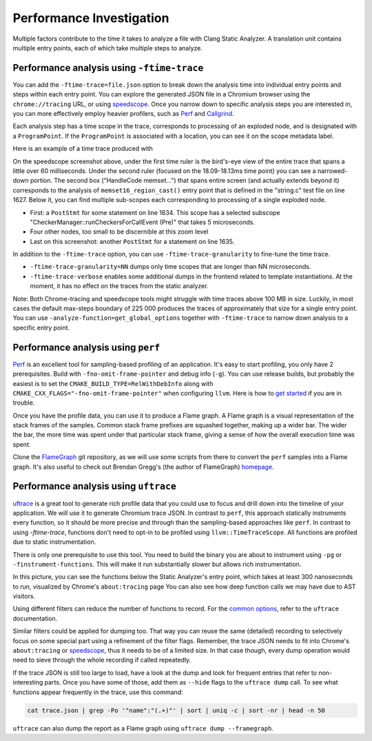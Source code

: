 =========================
Performance Investigation
=========================

Multiple factors contribute to the time it takes to analyze a file with Clang Static Analyzer.
A translation unit contains multiple entry points, each of which take multiple steps to analyze.

Performance analysis using ``-ftime-trace``
===========================================

You can add the ``-ftime-trace=file.json`` option to break down the analysis time into individual entry points and steps within each entry point.
You can explore the generated JSON file in a Chromium browser using the ``chrome://tracing`` URL,
or using `speedscope <https://speedscope.app>`_.
Once you narrow down to specific analysis steps you are interested in, you can more effectively employ heavier profilers,
such as `Perf <https://perfwiki.github.io/main/>`_ and `Callgrind <https://valgrind.org/docs/manual/cl-manual.html>`_.

Each analysis step has a time scope in the trace, corresponds to processing of an exploded node, and is designated with a ``ProgramPoint``.
If the ``ProgramPoint`` is associated with a location, you can see it on the scope metadata label.

Here is an example of a time trace produced with

.. code-block:: bash
   :caption: Clang Static Analyzer invocation to generate a time trace of string.c analysis.

   clang -cc1 -analyze -verify clang/test/Analysis/string.c \
         -analyzer-checker=core,unix,alpha.unix.cstring,debug.ExprInspection \
         -ftime-trace=trace.json -ftime-trace-granularity=1

.. image:: ../images/speedscope.png

On the speedscope screenshot above, under the first time ruler is the bird's-eye view of the entire trace that spans a little over 60 milliseconds.
Under the second ruler (focused on the 18.09-18.13ms time point) you can see a narrowed-down portion.
The second box ("HandleCode memset...") that spans entire screen (and actually extends beyond it) corresponds to the analysis of ``memset16_region_cast()`` entry point that is defined in the "string.c" test file on line 1627.
Below it, you can find multiple sub-scopes each corresponding to processing of a single exploded node.

- First: a ``PostStmt`` for some statement on line 1634. This scope has a selected subscope "CheckerManager::runCheckersForCallEvent (Pre)" that takes 5 microseconds.
- Four other nodes, too small to be discernible at this zoom level
- Last on this screenshot: another ``PostStmt`` for a statement on line 1635.

In addition to the ``-ftime-trace`` option, you can use ``-ftime-trace-granularity`` to fine-tune the time trace.

- ``-ftime-trace-granularity=NN`` dumps only time scopes that are longer than NN microseconds.
- ``-ftime-trace-verbose`` enables some additional dumps in the frontend related to template instantiations.
  At the moment, it has no effect on the traces from the static analyzer.

Note: Both Chrome-tracing and speedscope tools might struggle with time traces above 100 MB in size.
Luckily, in most cases the default max-steps boundary of 225 000 produces the traces of approximately that size
for a single entry point.
You can use ``-analyze-function=get_global_options`` together with ``-ftime-trace`` to narrow down analysis to a specific entry point.


Performance analysis using ``perf``
===================================

`Perf <https://perfwiki.github.io/main/>`_ is an excellent tool for sampling-based profiling of an application.
It's easy to start profiling, you only have 2 prerequisites.
Build with ``-fno-omit-frame-pointer`` and debug info (``-g``).
You can use release builds, but probably the easiest is to set the ``CMAKE_BUILD_TYPE=RelWithDebInfo``
along with ``CMAKE_CXX_FLAGS="-fno-omit-frame-pointer"`` when configuring ``llvm``.
Here is how to `get started <https://llvm.org/docs/CMake.html#quick-start>`_ if you are in trouble.

.. code-block:: bash
   :caption: Running the Clang Static Analyzer through ``perf`` to gather samples of the execution.

   # -F: Sampling frequency, use `-F max` for maximal frequency
   # -g: Enable call-graph recording for both kernel and user space
   perf record -F 99 -g --  clang -cc1 -analyze -verify clang/test/Analysis/string.c \
         -analyzer-checker=core,unix,alpha.unix.cstring,debug.ExprInspection

Once you have the profile data, you can use it to produce a Flame graph.
A Flame graph is a visual representation of the stack frames of the samples.
Common stack frame prefixes are squashed together, making up a wider bar.
The wider the bar, the more time was spent under that particular stack frame,
giving a sense of how the overall execution time was spent.

Clone the `FlameGraph <https://github.com/brendangregg/FlameGraph>`_ git repository,
as we will use some scripts from there to convert the ``perf`` samples into a Flame graph.
It's also useful to check out Brendan Gregg's (the author of FlameGraph)
`homepage <https://www.brendangregg.com/FlameGraphs/cpuflamegraphs.html>`_.


.. code-block:: bash
   :caption: Converting the ``perf`` profile into a Flamegraph, then opening it in Firefox.

   perf script | /path/to/FlameGraph/stackcollapse-perf.pl > perf.folded
   /path/to/FlameGraph/flamegraph.pl perf.folded  > perf.svg
   firefox perf.svg

.. image:: ../images/flamegraph.svg


Performance analysis using ``uftrace``
======================================

`uftrace <https://github.com/namhyung/uftrace/wiki/Tutorial#getting-started>`_ is a great tool to generate rich profile data
that you could use to focus and drill down into the timeline of your application.
We will use it to generate Chromium trace JSON.
In contrast to ``perf``, this approach statically instruments every function, so it should be more precise and through than the sampling-based approaches like ``perf``.
In contrast to using `-ftime-trace`, functions don't need to opt-in to be profiled using ``llvm::TimeTraceScope``.
All functions are profiled due to static instrumentation.

There is only one prerequisite to use this tool.
You need to build the binary you are about to instrument using ``-pg`` or ``-finstrument-functions``.
This will make it run substantially slower but allows rich instrumentation.

.. code-block:: bash
   :caption: Recording with ``uftrace``, then dumping the result as a Chrome trace JSON.

   uftrace record  clang -cc1 -analyze -verify clang/test/Analysis/string.c \
         -analyzer-checker=core,unix,alpha.unix.cstring,debug.ExprInspection
   uftrace dump --filter=".*::AnalysisConsumer::HandleTranslationUnit" --time-filter=300 --chrome > trace.json

.. image:: ../images/uftrace_detailed.png

In this picture, you can see the functions below the Static Analyzer's entry point, which takes at least 300 nanoseconds to run, visualized by Chrome's ``about:tracing`` page
You can also see how deep function calls we may have due to AST visitors.

Using different filters can reduce the number of functions to record.
For the `common options <https://github.com/namhyung/uftrace/blob/master/doc/uftrace-record.md#common-options>`_, refer to the ``uftrace`` documentation.

Similar filters could be applied for dumping too. That way you can reuse the same (detailed)
recording to selectively focus on some special part using a refinement of the filter flags.
Remember, the trace JSON needs to fit into Chrome's ``about:tracing`` or `speedscope <https://speedscope.app>`_,
thus it needs to be of a limited size.
In that case though, every dump operation would need to sieve through the whole recording if called repeatedly.

If the trace JSON is still too large to load, have a look at the dump and look for frequent entries that refer to non-interesting parts.
Once you have some of those, add them as ``--hide`` flags to the ``uftrace dump`` call.
To see what functions appear frequently in the trace, use this command:

.. code-block:: bash

   cat trace.json | grep -Po '"name":"(.+)"' | sort | uniq -c | sort -nr | head -n 50

``uftrace`` can also dump the report as a Flame graph using ``uftrace dump --framegraph``.

